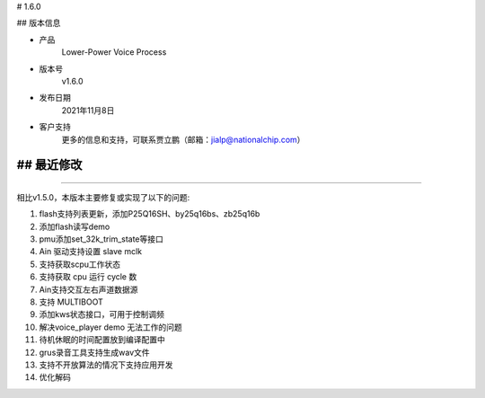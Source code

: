 
# 1.6.0

-------------
-------------

## 版本信息


* 产品
    Lower-Power Voice Process
* 版本号
    v1.6.0
* 发布日期
    2021年11月8日
* 客户支持
    更多的信息和支持，可联系贾立鹏（邮箱：jialp@nationalchip.com）

-------------
-------------

## 最近修改
-------------
-------------

相比v1.5.0，本版本主要修复或实现了以下的问题:


1. flash支持列表更新，添加P25Q16SH、by25q16bs、zb25q16b
2. 添加flash读写demo
3. pmu添加set_32k_trim_state等接口
4. Ain 驱动支持设置 slave mclk
5. 支持获取scpu工作状态
6. 支持获取 cpu 运行 cycle 数
7. Ain支持交互左右声道数据源
8. 支持 MULTIBOOT
9. 添加kws状态接口，可用于控制调频
10. 解决voice_player demo 无法工作的问题
11. 待机休眠的时间配置放到编译配置中
12. grus录音工具支持生成wav文件
13. 支持不开放算法的情况下支持应用开发
14. 优化解码

-------------
-------------


